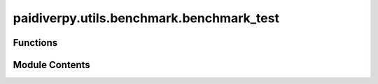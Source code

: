 paidiverpy.utils.benchmark.benchmark_test
=========================================

.. py:module:: paidiverpy.utils.benchmark.benchmark_test

.. autoapi-nested-parse::

   This module contains functions to run the benchmark test.

   ..
       !! processed by numpydoc !!


Functions
---------

.. autoapisummary::

   paidiverpy.utils.benchmark.benchmark_test.benchmark_task
   paidiverpy.utils.benchmark.benchmark_test.plot_results
   paidiverpy.utils.benchmark.benchmark_test.update_yaml
   paidiverpy.utils.benchmark.benchmark_test.benchmark_threads
   paidiverpy.utils.benchmark.benchmark_test.benchmark_local
   paidiverpy.utils.benchmark.benchmark_test.benchmark_slurm
   paidiverpy.utils.benchmark.benchmark_test.benchmark_handler


Module Contents
---------------

.. py:function:: benchmark_task(configuration_file: str | pathlib.Path, logger: logging.Logger) -> tuple[float, float]

   
   Run the benchmark task.

   :param configuration_file: The path to the configuration file.
   :type configuration_file: str
   :param logger: The logger to log messages.
   :type logger: logging.Logger















   ..
       !! processed by numpydoc !!

.. py:function:: plot_results(results: list[dict[str, Any]], cluster_type: str, filename: str) -> None

   
   Plot the benchmark results.

   :param results: The list of benchmark results.
   :type results: list
   :param cluster_type: The cluster type.
   :type cluster_type: str
   :param filename: The filename to save the plot.
   :type filename: str















   ..
       !! processed by numpydoc !!

.. py:function:: update_yaml(file_path: str | pathlib.Path, cluster_type: str | None, output_file: str | pathlib.Path, n_jobs: int, **kwargs: dict[str, Any]) -> str | pathlib.Path

   
   Update the YAML file with new benchmarking parameters and save it.

   :param file_path: The path to the configuration file.
   :type file_path: str
   :param cluster_type: The cluster type.
   :type cluster_type: str
   :param output_file: The output file path.
   :type output_file: str
   :param n_jobs: The number of jobs.
   :type n_jobs: int
   :param \*\*kwargs: The benchmarking parameters. It should be a dictionary with the following:
                      For LocalCluster:
                      - workers (int): The number of workers.
                      - threads (int): The number of threads.
                      - memory (int): The memory limit.
                      For SLURM:
                      - cores (int): The number of cores.
                      - processes (int): The number of processes.
                      - memory (int): The memory limit.
                      - walltime (str): The walltime.
                      - queue (str): The queue name.

   :returns: The output file path.
   :rtype: str















   ..
       !! processed by numpydoc !!

.. py:function:: benchmark_threads(benchmark_params: dict[str, Any], configuration_file: str | pathlib.Path, logger: logging.Logger) -> list[dict[str, Any]]

   
   Handle the benchmark test for LocalCluster.

   :param benchmark_params: The benchmark parameters.
   :type benchmark_params: dict
   :param configuration_file: The path to the configuration files.
   :type configuration_file: str | Path
   :param logger: The logger to log messages.
   :type logger: logging.Logger

   :returns: The benchmark results.
   :rtype: list















   ..
       !! processed by numpydoc !!

.. py:function:: benchmark_local(benchmark_params: dict[str, Any], configuration_file: str | pathlib.Path, logger: logging.Logger) -> list[dict[str, Any]]

   
   Handle the benchmark test for LocalCluster.

   :param benchmark_params: The benchmark parameters.
   :type benchmark_params: dict
   :param configuration_file: The path to the configuration files.
   :type configuration_file: str | Path
   :param logger: The logger to log messages.
   :type logger: logging.Logger

   :returns: The benchmark results.
   :rtype: list















   ..
       !! processed by numpydoc !!

.. py:function:: benchmark_slurm(benchmark_params: dict[str, Any], configuration_file: str | pathlib.Path, logger: logging.Logger) -> list[dict[str, Any]]

   
   Handle the benchmark test for SLURM.

   :param benchmark_params: The benchmark parameters.
   :type benchmark_params: dict
   :param configuration_file: The path to the configuration files.
   :type configuration_file: str | Path
   :param logger: The logger to log messages.
   :type logger: logging.Logger

   :returns: The benchmark results.
   :rtype: list















   ..
       !! processed by numpydoc !!

.. py:function:: benchmark_handler(benchmark_params: dict[str, Any], configuration_file: str | pathlib.Path, logger: logging.Logger) -> None

   
   Handle the benchmark test.

   :param benchmark_params: The benchmark parameters.
   :type benchmark_params: dict
   :param configuration_file: The path to the configuration files.
   :type configuration_file: str
   :param logger: The logger to log messages.
   :type logger: logging.Logger















   ..
       !! processed by numpydoc !!

